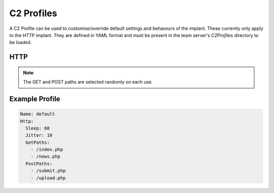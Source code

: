 C2 Profiles
===========

A C2 Profile can be used to customise/override default settings and behavours of the implant.  These currently only apply to the HTTP implant.  They are defined in YAML format and must be present in the team server's `C2Profiles` directory to be loaded.

HTTP
----

======     =====
Option     Description
======     =====
Sleep      The sleep interval of the implant in seconds
Jitter     The jitter of the sleep interval as a percentage
GetPaths   The URL paths to use on GET requests
PostPaths  The URL paths to use on POST requests
=====      =====

.. note::
    The GET and POST paths are selected randomly on each use.

Example Profile
---------------

.. code-block:: yaml

  Name: default
  Http:
    Sleep: 60
    Jitter: 10
    GetPaths:
      - /index.php
      - /news.php
    PostPaths:
      - /submit.php
      - /upload.php